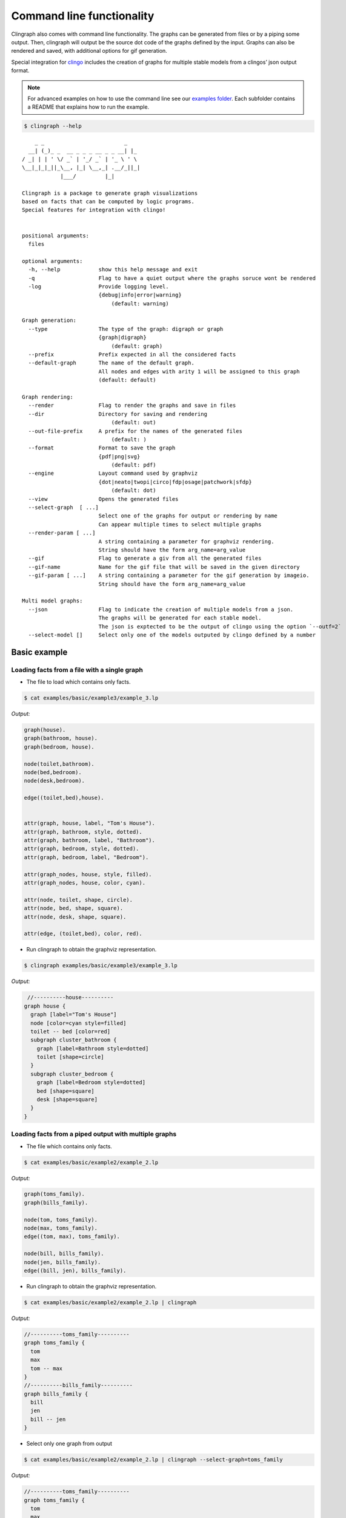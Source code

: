 Command line functionality
##########################

Clingraph also comes with command line functionality.
The graphs can be generated from files or by a piping some output.
Then, clingraph will output be the source dot code of the graphs defined by the input.
Graphs can also be rendered and saved, with additional options for gif generation.

Special integration for `clingo <https://potassco.org/clingo/>`_ includes the creation of graphs for multiple stable models from a clingos’ json output format.

.. note:: For advanced examples on how to use the command line see our `examples folder  <https://github.com/potassco/clingraph/tree/master/examples>`_. Each subfolder contains a README that explains how to run the example.

.. code:: shell

   $ clingraph --help

::

         _ _                         _
       __| (_)_ _  __ _ _ _ __ _ _ __| |_
     / _| | | ' \/ _` | '_/ _` | '_ \ ' \
     \__|_|_|_||_\__, |_| \__,_| .__/_||_|
                 |___/         |_|

     Clingraph is a package to generate graph visualizations
     based on facts that can be computed by logic programs.
     Special features for integration with clingo!


     positional arguments:
       files

     optional arguments:
       -h, --help            show this help message and exit
       -q                    Flag to have a quiet output where the graphs soruce wont be rendered
       -log                  Provide logging level.
                             {debug|info|error|warning}
                                 (default: warning)

     Graph generation:
       --type                The type of the graph: digraph or graph
                             {graph|digraph}
                                 (default: graph)
       --prefix              Prefix expected in all the considered facts
       --default-graph       The name of the default graph.
                             All nodes and edges with arity 1 will be assigned to this graph
                             (default: default)

     Graph rendering:
       --render              Flag to render the graphs and save in files
       --dir                 Directory for saving and rendering
                                 (default: out)
       --out-file-prefix     A prefix for the names of the generated files
                                 (default: )
       --format              Format to save the graph
                             {pdf|png|svg}
                                 (default: pdf)
       --engine              Layout command used by graphviz
                             {dot|neato|twopi|circo|fdp|osage|patchwork|sfdp}
                                 (default: dot)
       --view                Opens the generated files
       --select-graph  [ ...]
                             Select one of the graphs for output or rendering by name
                             Can appear multiple times to select multiple graphs
       --render-param [ ...]
                             A string containing a parameter for graphviz rendering.
                             String should have the form arg_name=arg_value
       --gif                 Flag to generate a giv from all the generated files
       --gif-name            Name for the gif file that will be saved in the given directory
       --gif-param [ ...]    A string containing a parameter for the gif generation by imageio.
                             String should have the form arg_name=arg_value

     Multi model graphs:
       --json                Flag to indicate the creation of multiple models from a json.
                             The graphs will be generated for each stable model.
                             The json is exptected to be the output of clingo using the option `--outf=2`
       --select-model []     Select only one of the models outputed by clingo defined by a number


Basic example
=============

Loading facts from a file with a single graph
----------------------------------------------

- The file to load which contains only facts.

.. code:: shell

  $ cat examples/basic/example3/example_3.lp

*Output:*

.. code:: shell

    graph(house).
    graph(bathroom, house).
    graph(bedroom, house).

    node(toilet,bathroom).
    node(bed,bedroom).
    node(desk,bedroom).

    edge((toilet,bed),house).


    attr(graph, house, label, "Tom's House").
    attr(graph, bathroom, style, dotted).
    attr(graph, bathroom, label, "Bathroom").
    attr(graph, bedroom, style, dotted).
    attr(graph, bedroom, label, "Bedroom").

    attr(graph_nodes, house, style, filled).
    attr(graph_nodes, house, color, cyan).

    attr(node, toilet, shape, circle).
    attr(node, bed, shape, square).
    attr(node, desk, shape, square).

    attr(edge, (toilet,bed), color, red).



- Run clingraph to obtain the graphviz representation.

.. code:: shell

  $ clingraph examples/basic/example3/example_3.lp

*Output:*

.. code:: shell

   //----------house----------
  graph house {
    graph [label="Tom's House"]
    node [color=cyan style=filled]
    toilet -- bed [color=red]
    subgraph cluster_bathroom {
      graph [label=Bathroom style=dotted]
      toilet [shape=circle]
    }
    subgraph cluster_bedroom {
      graph [label=Bedroom style=dotted]
      bed [shape=square]
      desk [shape=square]
    }
  }


Loading facts from a piped output with multiple graphs
------------------------------------------------------

- The file which contains only facts.

.. code:: shell

  $ cat examples/basic/example2/example_2.lp

*Output:*

.. code:: shell

    graph(toms_family).
    graph(bills_family).

    node(tom, toms_family).
    node(max, toms_family).
    edge((tom, max), toms_family).

    node(bill, bills_family).
    node(jen, bills_family).
    edge((bill, jen), bills_family).


- Run clingraph to obtain the graphviz representation.

.. code:: shell

  $ cat examples/basic/example2/example_2.lp | clingraph

*Output:*

.. code:: shell
    
    //----------toms_family----------
    graph toms_family {
      tom
      max
      tom -- max
    }
    //----------bills_family----------
    graph bills_family {
      bill
      jen
      bill -- jen
    }


- Select only one graph from output

.. code:: shell

  $ cat examples/basic/example2/example_2.lp | clingraph --select-graph=toms_family

*Output:*

.. code:: shell
    
    //----------toms_family----------
    graph toms_family {
      tom
      max
      tom -- max
    }

- Render the graphviz and save it in a directory

.. code:: shell

  $ cat examples/basic/example2/example_2.lp | clingraph --select-graph=toms_family --render --format=pdf --dir='out' -log=info

*Output:*

.. code:: shell
    
    INFO:  - Image saved in out/toms_family.pdf
    //----------toms_family----------
    graph toms_family {
      tom
      max
      tom -- max
    }


Clingo integration
==================

- The clingo program written by the user. Note that the choice will account to multiple stable models.
  
.. code:: shell

  $ cat examples/basic/example5/example_5.lp

*Output:*

.. code:: shell
    
  1{node(a);node(b)}1.

  attr(node,a,color,blue):-node(a).
  attr(node,b,color,red):-node(b).

- Run clingo to obtain the json output with option ``--outf=2```

.. code:: shell

  $ clingo examples/basic/example5/example_5.lp -n 0 --outf=2

*Output:*

.. code:: shell
    
  {
    "Solver": "clingo version 5.5.0",
    "Input": [
      "examples/basic/example5/example_5.lp"
    ],
    "Call": [
      {
        "Witnesses": [
          {
            "Value": [
              "attr(node,a,color,blue)", "node(a)"
            ]
          },
          {
            "Value": [
              "attr(node,b,color,red)", "node(b)"
            ]
          }
        ]
      }
    ],
    "Result": "SATISFIABLE",
    "Models": {
      "Number": 2,
      "More": "no"
    },
    "Calls": 1,
    "Time": {
      "Total": 0.001,
      "Solve": 0.000,
      "Model": 0.000,
      "Unsat": 0.000,
      "CPU": 0.001
    }
  }


- Pipe clingos json to clingraph with the ``--json`` option

.. code:: shell

  $ clingo examples/basic/example5/example_5.lp -n 0 --outf=2 | clingraph --json

*Output:*

.. code:: shell
    
  //=========================
  //	Model: 1 Costs: []
  //=========================

  //----------default----------
  graph default {
    a [color=blue]
  }

  //=========================
  //	Model: 2 Costs: []
  //=========================

  //----------default----------
  graph default {
    b [color=red]
  }



- Select one of the models by number and save it

.. code:: shell

  $ clingo examples/basic/example5/example_5.lp -n 0 --outf=2 | clingraph --json --select-model=1 --render --format=png -log=info

*Output:*

.. code:: shell
    
  INFO:  - Loading a multi model graph from json
  INFO:  - Image saved in out/default.png
  //----------default----------
  graph default {
    a [color=blue]
  }
